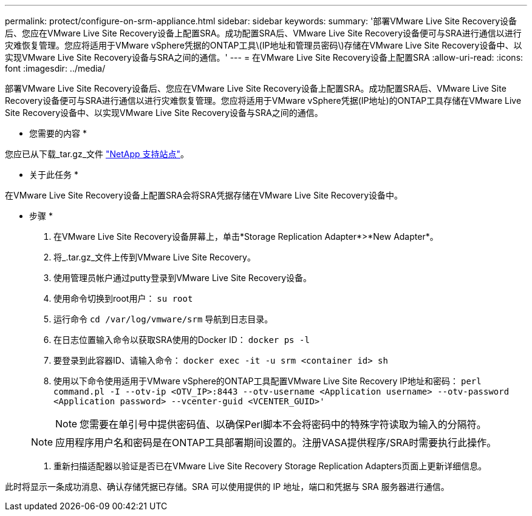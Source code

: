 ---
permalink: protect/configure-on-srm-appliance.html 
sidebar: sidebar 
keywords:  
summary: '部署VMware Live Site Recovery设备后、您应在VMware Live Site Recovery设备上配置SRA。成功配置SRA后、VMware Live Site Recovery设备便可与SRA进行通信以进行灾难恢复管理。您应将适用于VMware vSphere凭据的ONTAP工具\(IP地址和管理员密码\)存储在VMware Live Site Recovery设备中、以实现VMware Live Site Recovery设备与SRA之间的通信。' 
---
= 在VMware Live Site Recovery设备上配置SRA
:allow-uri-read: 
:icons: font
:imagesdir: ../media/


[role="lead"]
部署VMware Live Site Recovery设备后、您应在VMware Live Site Recovery设备上配置SRA。成功配置SRA后、VMware Live Site Recovery设备便可与SRA进行通信以进行灾难恢复管理。您应将适用于VMware vSphere凭据(IP地址)的ONTAP工具存储在VMware Live Site Recovery设备中、以实现VMware Live Site Recovery设备与SRA之间的通信。

* 您需要的内容 *

您应已从下载_tar.gz_文件 https://mysupport.netapp.com/site/products/all/details/otv/downloads-tab["NetApp 支持站点"]。

* 关于此任务 *

在VMware Live Site Recovery设备上配置SRA会将SRA凭据存储在VMware Live Site Recovery设备中。

* 步骤 *

. 在VMware Live Site Recovery设备屏幕上，单击*Storage Replication Adapter*>*New Adapter*。
. 将_.tar.gz_文件上传到VMware Live Site Recovery。
. 使用管理员帐户通过putty登录到VMware Live Site Recovery设备。
. 使用命令切换到root用户： `su root`
. 运行命令 `cd /var/log/vmware/srm` 导航到日志目录。
. 在日志位置输入命令以获取SRA使用的Docker ID： `docker ps -l`
. 要登录到此容器ID、请输入命令： `docker exec -it -u srm <container id> sh`
. 使用以下命令使用适用于VMware vSphere的ONTAP工具配置VMware Live Site Recovery IP地址和密码： `perl command.pl -I --otv-ip <OTV_IP>:8443 --otv-username <Application username> --otv-password <Application password> --vcenter-guid <VCENTER_GUID>'`
+

NOTE: 您需要在单引号中提供密码值、以确保Perl脚本不会将密码中的特殊字符读取为输入的分隔符。

+

NOTE: 应用程序用户名和密码是在ONTAP工具部署期间设置的。注册VASA提供程序/SRA时需要执行此操作。

. 重新扫描适配器以验证是否已在VMware Live Site Recovery Storage Replication Adapters页面上更新详细信息。


此时将显示一条成功消息、确认存储凭据已存储。SRA 可以使用提供的 IP 地址，端口和凭据与 SRA 服务器进行通信。
